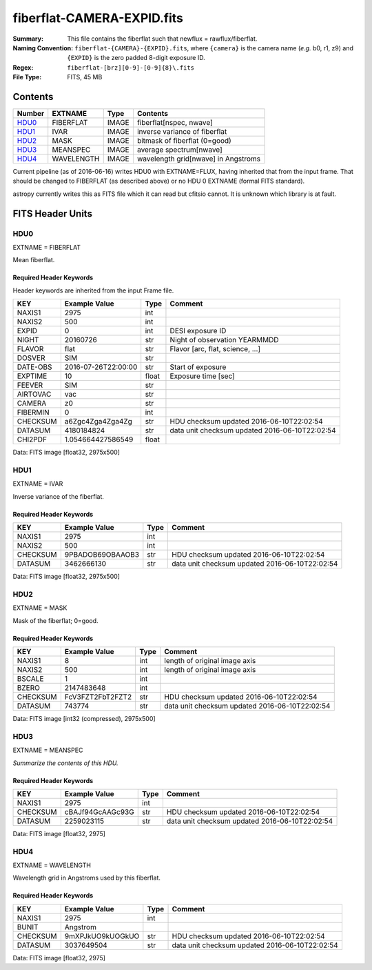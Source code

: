 ===========================
fiberflat-CAMERA-EXPID.fits
===========================

:Summary: This file contains the fiberflat such that newflux = rawflux/fiberflat.
:Naming Convention: ``fiberflat-{CAMERA}-{EXPID}.fits``, where ``{camera}`` is the camera
    name (*e.g.* b0, r1, z9) and ``{EXPID}`` is the zero padded 8-digit exposure ID.
:Regex: ``fiberflat-[brz][0-9]-[0-9]{8}\.fits``
:File Type: FITS, 45 MB

Contents
========

====== ========== ===== ===================
Number EXTNAME    Type  Contents
====== ========== ===== ===================
HDU0_  FIBERFLAT  IMAGE fiberflat[nspec, nwave]
HDU1_  IVAR       IMAGE inverse variance of fiberflat
HDU2_  MASK       IMAGE bitmask of fiberflat (0=good)
HDU3_  MEANSPEC   IMAGE average spectrum[nwave]
HDU4_  WAVELENGTH IMAGE wavelength grid[nwave] in Angstroms
====== ========== ===== ===================

Current pipeline (as of 2016-06-16) writes HDU0 with EXTNAME=FLUX, having
inherited that from the input frame.  That should be changed to FIBERFLAT
(as described above) or no HDU 0 EXTNAME (formal FITS standard).

astropy currently writes this as FITS file which it can read but cfitsio
cannot.  It is unknown which library is at fault.

FITS Header Units
=================

HDU0
----

EXTNAME = FIBERFLAT

Mean fiberflat.

Required Header Keywords
~~~~~~~~~~~~~~~~~~~~~~~~

Header keywords are inherited from the input Frame file.

======== ====================================================================================================== ===== ==============================================
KEY      Example Value                                                                                          Type  Comment
======== ====================================================================================================== ===== ==============================================
NAXIS1   2975                                                                                                   int
NAXIS2   500                                                                                                    int
EXPID    0                                                                                                      int   DESI exposure ID
NIGHT    20160726                                                                                               str   Night of observation YEARMMDD
FLAVOR   flat                                                                                                   str   Flavor [arc, flat, science, ...]
DOSVER   SIM                                                                                                    str
DATE-OBS 2016-07-26T22:00:00                                                                                    str   Start of exposure
EXPTIME  10                                                                                                     float Exposure time [sec]
FEEVER   SIM                                                                                                    str
AIRTOVAC vac                                                                                                    str
CAMERA   z0                                                                                                     str
FIBERMIN 0                                                                                                      int
CHECKSUM a6Zgc4Zga4Zga4Zg                                                                                       str   HDU checksum updated 2016-06-10T22:02:54
DATASUM  4180184824                                                                                             str   data unit checksum updated 2016-06-10T22:02:54
CHI2PDF  1.054664427586549                                                                                      float
======== ====================================================================================================== ===== ==============================================

Data: FITS image [float32, 2975x500]

HDU1
----

EXTNAME = IVAR

Inverse variance of the fiberflat.

Required Header Keywords
~~~~~~~~~~~~~~~~~~~~~~~~

======== ================ ==== ==============================================
KEY      Example Value    Type Comment
======== ================ ==== ==============================================
NAXIS1   2975             int
NAXIS2   500              int
CHECKSUM 9PBADOB69OBAAOB3 str  HDU checksum updated 2016-06-10T22:02:54
DATASUM  3462666130       str  data unit checksum updated 2016-06-10T22:02:54
======== ================ ==== ==============================================

Data: FITS image [float32, 2975x500]

HDU2
----

EXTNAME = MASK

Mask of the fiberflat; 0=good.

Required Header Keywords
~~~~~~~~~~~~~~~~~~~~~~~~

======== ================ ==== ==============================================
KEY      Example Value    Type Comment
======== ================ ==== ==============================================
NAXIS1   8                int  length of original image axis
NAXIS2   500              int  length of original image axis
BSCALE   1                int
BZERO    2147483648       int
CHECKSUM FcV3FZT2FbT2FZT2 str  HDU checksum updated 2016-06-10T22:02:54
DATASUM  743774           str  data unit checksum updated 2016-06-10T22:02:54
======== ================ ==== ==============================================

Data: FITS image [int32 (compressed), 2975x500]

HDU3
----

EXTNAME = MEANSPEC

*Summarize the contents of this HDU.*

Required Header Keywords
~~~~~~~~~~~~~~~~~~~~~~~~

======== ================ ==== ==============================================
KEY      Example Value    Type Comment
======== ================ ==== ==============================================
NAXIS1   2975             int
CHECKSUM cBAJf94GcAAGc93G str  HDU checksum updated 2016-06-10T22:02:54
DATASUM  2259023115       str  data unit checksum updated 2016-06-10T22:02:54
======== ================ ==== ==============================================

Data: FITS image [float32, 2975]

HDU4
----

EXTNAME = WAVELENGTH

Wavelength grid in Angstroms used by this fiberflat.

Required Header Keywords
~~~~~~~~~~~~~~~~~~~~~~~~

======== ================ ==== ==============================================
KEY      Example Value    Type Comment
======== ================ ==== ==============================================
NAXIS1   2975             int
BUNIT    Angstrom
CHECKSUM 9mXPJkUO9kUOGkUO str  HDU checksum updated 2016-06-10T22:02:54
DATASUM  3037649504       str  data unit checksum updated 2016-06-10T22:02:54
======== ================ ==== ==============================================

Data: FITS image [float32, 2975]
